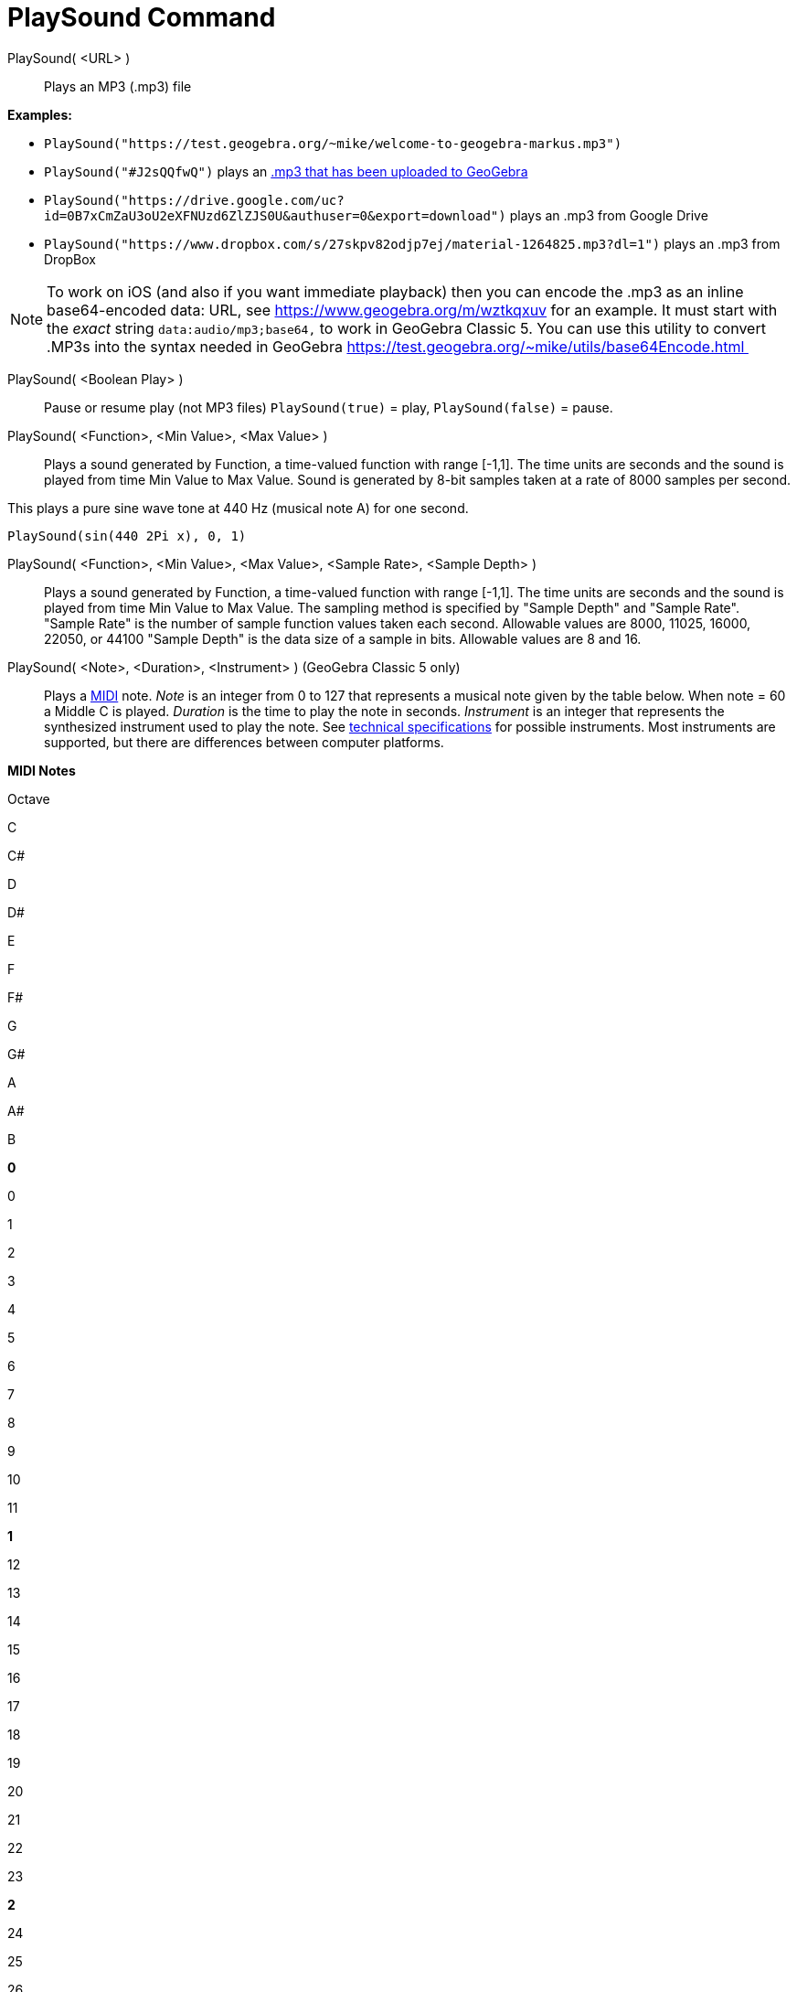 = PlaySound Command
:page-en: commands/PlaySound
ifdef::env-github[:imagesdir: /en/modules/ROOT/assets/images]

PlaySound( <URL> )::
  Plays an MP3 (.mp3) file

[EXAMPLE]
====

*Examples:*

* `++PlaySound("https://test.geogebra.org/~mike/welcome-to-geogebra-markus.mp3")++`
* `++PlaySound("#J2sQQfwQ")++` plays an http://www.geogebra.org/m/J2sQQfwQ[.mp3 that has been uploaded to GeoGebra]
* `++PlaySound("https://drive.google.com/uc?id=0B7xCmZaU3oU2eXFNUzd6ZlZJS0U&authuser=0&export=download")++` plays an
.mp3 from Google Drive
* `++PlaySound("https://www.dropbox.com/s/27skpv82odjp7ej/material-1264825.mp3?dl=1")++` plays an .mp3 from DropBox

====

[NOTE]
====

To work on iOS (and also if you want immediate playback) then you can encode the .mp3 as an inline base64-encoded data:
URL, see https://www.geogebra.org/m/wztkqxuv for an example. It must start with the _exact_ string
`++data:audio/mp3;base64,++` to work in GeoGebra Classic 5. You can use this utility to convert .MP3s into the syntax
needed in GeoGebra https://test.geogebra.org/~mike/utils/base64Encode.html 

====

PlaySound( <Boolean Play> )::
  Pause or resume play (not MP3 files)
  `++PlaySound(true)++` = play, `++PlaySound(false)++` = pause.

PlaySound( <Function>, <Min Value>, <Max Value> )::
  Plays a sound generated by Function, a time-valued function with range [-1,1]. The time units are seconds and the
  sound is played from time Min Value to Max Value. Sound is generated by 8-bit samples taken at a rate of 8000 samples
  per second.

This plays a pure sine wave tone at 440 Hz (musical note A) for one second.

[EXAMPLE]
====

`++PlaySound(sin(440 2Pi x), 0, 1)++`

====

PlaySound( <Function>, <Min Value>, <Max Value>, <Sample Rate>, <Sample Depth> )::
  Plays a sound generated by Function, a time-valued function with range [-1,1]. The time units are seconds and the
  sound is played from time Min Value to Max Value. The sampling method is specified by "Sample Depth" and "Sample
  Rate".
  "Sample Rate" is the number of sample function values taken each second. Allowable values are 8000, 11025, 16000,
  22050, or 44100
  "Sample Depth" is the data size of a sample in bits. Allowable values are 8 and 16.

PlaySound( <Note>, <Duration>, <Instrument> ) (GeoGebra Classic 5 only)::
  Plays a http://en.wikipedia.org/wiki/MIDI[MIDI] note.
  _Note_ is an integer from 0 to 127 that represents a musical note given by the table below. When note = 60 a Middle C
  is played.
  _Duration_ is the time to play the note in seconds.
  _Instrument_ is an integer that represents the synthesized instrument used to play the note. See
  https://web.archive.org/web/20130919034922/http://www.classicalmidiconnection.com/General_Midi.html[technical
  specifications] for possible instruments.
  Most instruments are supported, but there are differences between computer platforms.

*MIDI Notes*

Octave

C

C#

D

D#

E

F

F#

G

G#

A

A#

B

*0*

0

1

2

3

4

5

6

7

8

9

10

11

*1*

12

13

14

15

16

17

18

19

20

21

22

23

*2*

24

25

26

27

28

29

30

31

32

33

34

35

*3*

36

37

38

39

40

41

42

43

44

45

46

47

*4*

48

49

50

51

52

53

54

55

56

57

58

59

*5*

60

61

62

63

64

65

66

67

68

69

70

71

*6*

72

73

74

75

76

77

78

79

80

81

82

83

*7*

84

85

86

87

88

89

90

91

92

93

94

95

*8*

96

97

98

99

100

101

102

103

104

105

106

107

*9*

108

109

110

111

112

113

114

115

116

117

118

119

*10*

120

121

122

123

124

125

126

127
